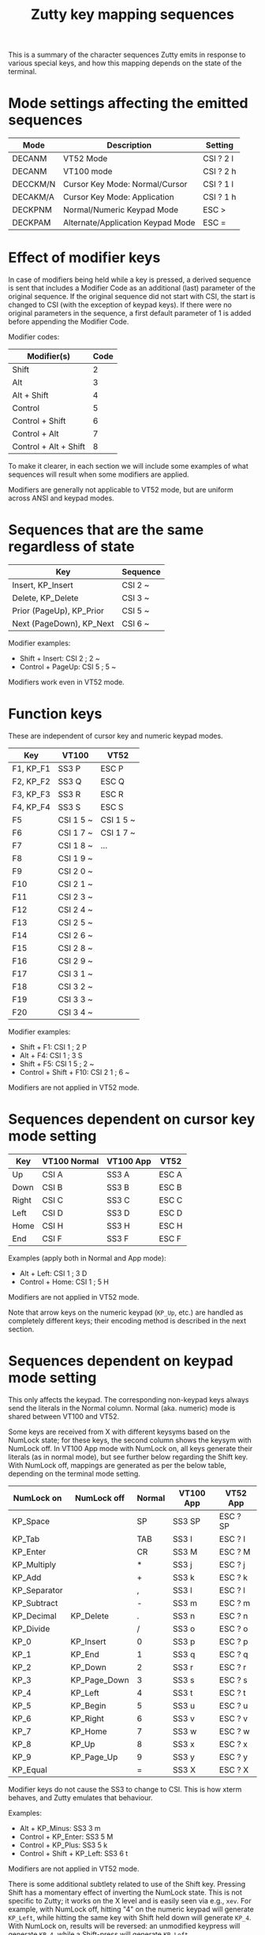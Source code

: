 #+TITLE: Zutty key mapping sequences
#+OPTIONS: author:nil timestamp:nil toc:nil num:nil val:nil html-style:nil H:3 ^:{}
#+HTML_HEAD: <link rel="stylesheet" type="text/css" href="org.css"/>

This is a summary of the character sequences Zutty emits in response
to various special keys, and how this mapping depends on the state of
the terminal.

* Mode settings affecting the emitted sequences

| Mode     | Description                       | Setting   |
|----------+-----------------------------------+-----------|
| DECANM   | VT52 Mode                         | CSI ? 2 l |
| DECANM   | VT100 mode                        | CSI ? 2 h |
| DECCKM/N | Cursor Key Mode: Normal/Cursor    | CSI ? 1 l |
| DECAKM/A | Cursor Key Mode: Application      | CSI ? 1 h |
| DECKPNM  | Normal/Numeric Keypad Mode        | ESC >     |
| DECKPAM  | Alternate/Application Keypad Mode | ESC =     |

* Effect of modifier keys

In case of modifiers being held while a key is pressed, a derived
sequence is sent that includes a Modifier Code as an additional (last)
parameter of the original sequence. If the original sequence did not
start with CSI, the start is changed to CSI (with the exception of
keypad keys). If there were no original parameters in the sequence, a
first default parameter of 1 is added before appending the Modifier
Code.

Modifier codes:

| Modifier(s)           | Code |
|-----------------------+------|
| Shift                 |    2 |
| Alt                   |    3 |
| Alt + Shift           |    4 |
| Control               |    5 |
| Control + Shift       |    6 |
| Control + Alt         |    7 |
| Control + Alt + Shift |    8 |

To make it clearer, in each section we will include some examples of
what sequences will result when some modifiers are applied.

Modifiers are generally not applicable to VT52 mode, but are uniform
across ANSI and keypad modes.

* Sequences that are the same regardless of state

| Key                      | Sequence |
|--------------------------+----------|
| Insert, KP_Insert        | CSI 2 ~  |
| Delete, KP_Delete        | CSI 3 ~  |
| Prior (PageUp), KP_Prior | CSI 5 ~  |
| Next (PageDown), KP_Next | CSI 6 ~  |

Modifier examples:
- Shift + Insert: CSI 2 ; 2 ~
- Control + PageUp: CSI 5 ; 5 ~

Modifiers work even in VT52 mode.

* Function keys

These are independent of cursor key and numeric keypad modes.

| Key       | VT100     | VT52      |
|-----------+-----------+-----------|
| F1, KP_F1 | SS3 P     | ESC P     |
| F2, KP_F2 | SS3 Q     | ESC Q     |
| F3, KP_F3 | SS3 R     | ESC R     |
| F4, KP_F4 | SS3 S     | ESC S     |
| F5        | CSI 1 5 ~ | CSI 1 5 ~ |
| F6        | CSI 1 7 ~ | CSI 1 7 ~ |
| F7        | CSI 1 8 ~ | ...       |
| F8        | CSI 1 9 ~ |           |
| F9        | CSI 2 0 ~ |           |
| F10       | CSI 2 1 ~ |           |
| F11       | CSI 2 3 ~ |           |
| F12       | CSI 2 4 ~ |           |
| F13       | CSI 2 5 ~ |           |
| F14       | CSI 2 6 ~ |           |
| F15       | CSI 2 8 ~ |           |
| F16       | CSI 2 9 ~ |           |
| F17       | CSI 3 1 ~ |           |
| F18       | CSI 3 2 ~ |           |
| F19       | CSI 3 3 ~ |           |
| F20       | CSI 3 4 ~ |           |

Modifier examples:
- Shift + F1: CSI 1 ; 2 P
- Alt + F4: CSI 1 ; 3 S
- Shift + F5: CSI 1 5 ; 2 ~
- Control + Shift + F10: CSI 2 1 ; 6 ~

Modifiers are not applied in VT52 mode.

* Sequences dependent on cursor key mode setting

| Key   | VT100 Normal | VT100 App | VT52  |
|-------+--------------+-----------+-------|
| Up    | CSI A        | SS3 A     | ESC A |
| Down  | CSI B        | SS3 B     | ESC B |
| Right | CSI C        | SS3 C     | ESC C |
| Left  | CSI D        | SS3 D     | ESC D |
| Home  | CSI H        | SS3 H     | ESC H |
| End   | CSI F        | SS3 F     | ESC F |

Examples (apply both in Normal and App mode):
- Alt + Left: CSI 1 ; 3 D
- Control + Home: CSI 1 ; 5 H

Modifiers are not applied in VT52 mode.

Note that arrow keys on the numeric keypad (=KP_Up=, etc.) are handled
as completely different keys; their encoding method is described in
the next section.

* Sequences dependent on keypad mode setting

This only affects the keypad. The corresponding non-keypad keys always
send the literals in the Normal column. Normal (aka. numeric) mode
is shared between VT100 and VT52.

Some keys are received from X with different keysyms based on the
NumLock state; for these keys, the second column shows the keysym with
NumLock off.  In VT100 App mode with NumLock on, all keys generate
their literals (as in normal mode), but see further below regarding
the Shift key.  With NumLock off, mappings are generated as per the
below table, depending on the terminal mode setting.

| NumLock on   | NumLock off  | Normal | VT100 App | VT52 App |
|--------------+--------------+--------+-----------+----------|
| KP_Space     |              | SP     | SS3 SP    | ESC ? SP |
| KP_Tab       |              | TAB    | SS3 I     | ESC ? I  |
| KP_Enter     |              | CR     | SS3 M     | ESC ? M  |
| KP_Multiply  |              | *      | SS3 j     | ESC ? j  |
| KP_Add       |              | +      | SS3 k     | ESC ? k  |
| KP_Separator |              | ,      | SS3 l     | ESC ? l  |
| KP_Subtract  |              | -      | SS3 m     | ESC ? m  |
| KP_Decimal   | KP_Delete    | .      | SS3 n     | ESC ? n  |
| KP_Divide    |              | /      | SS3 o     | ESC ? o  |
| KP_0         | KP_Insert    | 0      | SS3 p     | ESC ? p  |
| KP_1         | KP_End       | 1      | SS3 q     | ESC ? q  |
| KP_2         | KP_Down      | 2      | SS3 r     | ESC ? r  |
| KP_3         | KP_Page_Down | 3      | SS3 s     | ESC ? s  |
| KP_4         | KP_Left      | 4      | SS3 t     | ESC ? t  |
| KP_5         | KP_Begin     | 5      | SS3 u     | ESC ? u  |
| KP_6         | KP_Right     | 6      | SS3 v     | ESC ? v  |
| KP_7         | KP_Home      | 7      | SS3 w     | ESC ? w  |
| KP_8         | KP_Up        | 8      | SS3 x     | ESC ? x  |
| KP_9         | KP_Page_Up   | 9      | SS3 y     | ESC ? y  |
| KP_Equal     |              | =      | SS3 X     | ESC ? X  |

Modifier keys do not cause the SS3 to change to CSI. This is how xterm
behaves, and Zutty emulates that behaviour.

Examples:
- Alt + KP_Minus: SS3 3 m
- Control + KP_Enter: SS3 5 M
- Control + KP_Plus: SS3 5 k
- Control + Shift + KP_Left: SS3 6 t

Modifiers are not applied in VT52 mode.

There is some additional subtlety related to use of the Shift key.
Pressing Shift has a momentary effect of inverting the NumLock state.
This is not specific to Zutty; it works on the X level and is easily
seen via e.g., =xev=. For example, with NumLock off, hitting "4" on
the numeric keypad will generate =KP_Left=, while hitting the same key
with Shift held down will generate =KP_4=. With NumLock on, results
will be reversed: an unmodified keypress will generate =KP_4=, while a
Shift-press will generate =KP_Left=.

Why is this interesting? Let's go through the encodings of these keys.
In normal (numeric) mode, Zutty generates the literals shown in the
Normal column regardless of the NumLock state, and without any
modifier encoding.  That is, hitting "4" on the keypad will yield a
"4" with or without NumLock, and all modifiers will be discarded.

In application (aka. ANSI, aka. alternate) keypad mode, however, all
the details come into play.  Hitting keypad "4" will generate "4" only
if NumLock is on; with NumLock off, it will be encoded as the escape
sequence =SS3 t=.  Further, holding Shift while hitting the same key
will have slightly asymmetrical results depending on NumLock state:

- With NumLock off, Zutty will consider the keypress as a modifier
  combination of Shift plus =KP_Left=, and encode it as =SS3 2 t=. In
  the same manner, Control plus =KP_Left= will be encoded as =SS3 5
  t=, and so on for other (possibly compounded) modifiers and keys.

- With NumLock on, the baseline is to generate literals only, just as
  in numeric mode. Modifiers will be ignored, so Control + =KP_4= (the
  keysym Zutty sees due to NumLock being on) will still generate a "4"
  only. However, if Shift is among the active modifiers, it will turn
  =KP_4= back into =KP_Left=, and the result will be, again, encoded
  as =SS3 2 t= (or the corresponding modifier code).

The intention is that Zutty behaves just like xterm with [[https://invisible-island.net/xterm/ctlseqs/ctlseqs.html#h3-VT220-Style-Function-Keys][VT220-style
function keys]]. In case of manual side-by-side comparisons, please
remember to put xterm into "VT220 Keyboard" mode (by choosing it in
the Control + left-click menu, setting the =XTerm.keyboardType= X
resource to =vt220=, or passing =-kt vt220= on the command line).

* Special key combinations

The resource settings =altSendsEscape= and =modifyOtherKeys= (modeled
after xterm) control how /other/ key combinations (not specified in the
above tables) are encoded.

The encoding rules are, by and large, meant to be the same as that of
xterm; please refer to its extensive documentation for details. As a
complement, below we present several example key encodings for
different values of =modifyOtherKeys= (columns 0, 1 and 2), with an
=altSendsEscape= setting of true (the default).

| Key                         | 0          | 1                 | 2                  |
|-----------------------------+------------+-------------------+--------------------|
| Shift-a                     | A          | A                 | CSI 27 ; 2 ; 65 ~  |
| Shift-Space                 | Space      | Space             | CSI 27 ; 2 ; 32 ~  |
| Shift-TAB                   | CSI Z      | CSI Z             | CSI 27 ; 2 ; 9 ~   |
| Shift-Return                | Return     | CSI 27 ; 2 ; 13 ~ | CSI 27 ; 2 ; 13 ~  |
| Control-Space               | ^@         | ^@                | CSI 27 ; 5 ; 32 ~  |
| Control-Alt-Space           | ESC ^@     | ESC ^@            | CSI 27 ; 7 ; 32 ~  |
| Control-Shift-Space         | ^@         | ^@                | CSI 27 ; 6 ; 32 ~  |
| Control-Alt-Shift-Space     | ESC ^@     | ESC ^@            | CSI 27 ; 8 ; 32 ~  |
| Control-TAB                 | TAB        | CSI 27 ; 5 ; 9 ~  | CSI 27 ; 5 ; 9 ~   |
| Control-Return              | Return     | CSI 27 ; 5 ; 13 ~ | CSI 27 ; 5 ; 13 ~  |
| Control-Alt-Return          | ESC Return | CSI 27 ; 7 ; 13 ~ | CSI 27 ; 7 ; 13 ~  |
| Control-Alt-Shift-Return    | ESC Return | CSI 27 ; 8 ; 13 ~ | CSI 27 ; 8 ; 13 ~  |
| Control-/                   | ^_         | ^_                | CSI 27 ; 5 ; 47 ~  |
| Control-0                   | 0          | CSI 27 ; 5 ; 48 ~ | CSI 27 ; 5 ; 48 ~  |
| Control-1                   | 1          | CSI 27 ; 5 ; 49 ~ | CSI 27 ; 5 ; 49 ~  |
| Control-2                   | ^@         | ^@                | CSI 27 ; 5 ; 50 ~  |
| Control-3                   | ESC        | ESC               | CSI 27 ; 5 ; 51 ~  |
| Control-4                   | ^\         | ^\                | CSI 27 ; 5 ; 52 ~  |
| Control-5                   | ^]         | ^]                | CSI 27 ; 5 ; 53 ~  |
| Control-6                   | ^^         | ^^                | CSI 27 ; 5 ; 54 ~  |
| Control-7                   | ^_         | ^_                | CSI 27 ; 5 ; 55 ~  |
| Control-8                   | DEL        | DEL               | CSI 27 ; 5 ; 56 ~  |
| Control-9                   | 9          | CSI 27 ; 5 ; 57 ~ | CSI 27 ; 5 ; 57 ~  |
| Control-! (Control-Shift-1) | !          | CSI 27 ; 6 ; 33 ~ | CSI 27 ; 6 ; 33 ~  |
| Control-@ (Control-Shift-2) | ^@         | ^@                | CSI 27 ; 6 ; 64 ~  |
| Control-# (Control-Shift-3) | #          | CSI 27 ; 6 ; 35 ~ | CSI 27 ; 6 ; 35 ~  |
| Control-$ (Control-Shift-4) | $          | CSI 27 ; 6 ; 36 ~ | CSI 27 ; 6 ; 36 ~  |
| Control-% (Control-Shift-5) | %          | CSI 27 ; 6 ; 37 ~ | CSI 27 ; 6 ; 37 ~  |
| Control-^ (Control-Shift-6) | ^^         | ^^                | CSI 27 ; 6 ; 94 ~  |
| Control-& (Control-Shift-7) | &          | CSI 27 ; 6 ; 38 ~ | CSI 27 ; 6 ; 38 ~  |
| Control-* (Control-Shift-8) | *          | CSI 27 ; 6 ; 42 ~ | CSI 27 ; 6 ; 42 ~  |
| Control-( (Control-Shift-9) | (          | CSI 27 ; 6 ; 40 ~ | CSI 27 ; 6 ; 40 ~  |
| Control-) (Control-Shift-0) | )          | CSI 27 ; 6 ; 41 ~ | CSI 27 ; 6 ; 41 ~  |
| Control-[                   | ^[         | ^[                | CSI 27 ; 5 ; 91 ~  |
| Control-]                   | ^]         | ^]                | CSI 27 ; 5 ; 93 ~  |
| Control-{ (Control-Shift-[) | ^[         | ^[                | CSI 27 ; 6 ; 123 ~ |
| Control-} (Control-Shift-]) | ^]         | ^]                | CSI 27 ; 6 ; 125 ~ |
| Control-c                   | ^C         | ^C                | CSI 27 ; 5 ; 99 ~  |
| Control-d                   | ^D         | ^D                | CSI 27 ; 5 ; 100 ~ |
| Control-i                   | TAB        | TAB               | CSI 27 ; 5 ; 105 ~ |
| Control-Shift-I             | TAB        | TAB               | CSI 27 ; 6 ; 73 ~  |
| Control-x                   | ^X         | ^X                | CSI 27 ; 5 ; 120 ~ |
| Control-Alt-x               | ESC ^X     | ESC ^X            | CSI 27 ; 7 ; 120 ~ |
| Control-Shift-D             | ^D         | ^D                | CSI 27 ; 6 ; 68 ~  |
| Control-Alt-Shift-D         | ESC ESC    | ESC ESC           | CSI 27 ; 8 ; 68 ~  |
| Control-;                   | ;          | CSI 27 ; 5 ; 59 ~ | CSI 27 ; 5 ; 59 ~  |
| Control-: (Control-Shift-;) | :          | CSI 27 ; 6 ; 58 ~ | CSI 27 ; 6 ; 58 ~  |
| Control-\                   | ^\         | ^\                | CSI 27 ; 5 ; 92 ~  |
| Control-¦ (Control-Shift-\) | ^\         | ^\                | CSI 27 ; 6 ; 124 ~ |
| Control-`                   | ^@         | ^@                | CSI 27 ; 5 ; 96 ~  |
| Control-~ (Control-Shift-`) | ^^         | ^^                | CSI 27 ; 6 ; 126 ~ |
| Alt-Space                   | ESC Space  | ESC Space         | CSI 27 ; 3 ; 32 ~  |
| Alt-Shift-Space             | ESC Space  | ESC Space         | CSI 27 ; 4 ; 32 ~  |
| Alt-TAB                     | ESC TAB    | ESC TAB           | CSI 27 ; 3 ; 9 ~   |
| Alt-Return                  | ESC Return | CSI 27 ; 3 ; 13 ~ | CSI 27 ; 3 ; 13 ~  |
| Alt-Shift-Return            | ESC Return | CSI 27 ; 4 ; 13 ~ | CSI 27 ; 4 ; 13 ~  |
| Alt-d                       | ESC d      | ESC d             | CSI 27 ; 3 ; 100 ~ |
| Alt-Shift-d                 | ESC D      | ESC D             | CSI 27 ; 4 ; 68 ~  |
| Alt-x                       | ESC x      | ESC x             | CSI 27 ; 3 ; 120 ~ |
| Alt-Shift-X                 | ESC X      | ESC X             | CSI 27 ; 4 ; 88 ~  |

